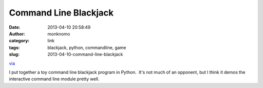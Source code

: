 Command Line Blackjack
######################
:date: 2013-04-10 20:58:49
:author: monknomo
:category: link
:tags: blackjack, python, commandline, game
:slug: 2013-04-10-command-line-blackjack

`via`_

.. raw:: html

   </p>

I put together a toy command line blackjack program in Python.  It's not
much of an opponent, but I think it demos the interactive command line
module pretty well.

.. raw:: html

   </p>

.. _via: http://code.google.com/p/purruyura/
